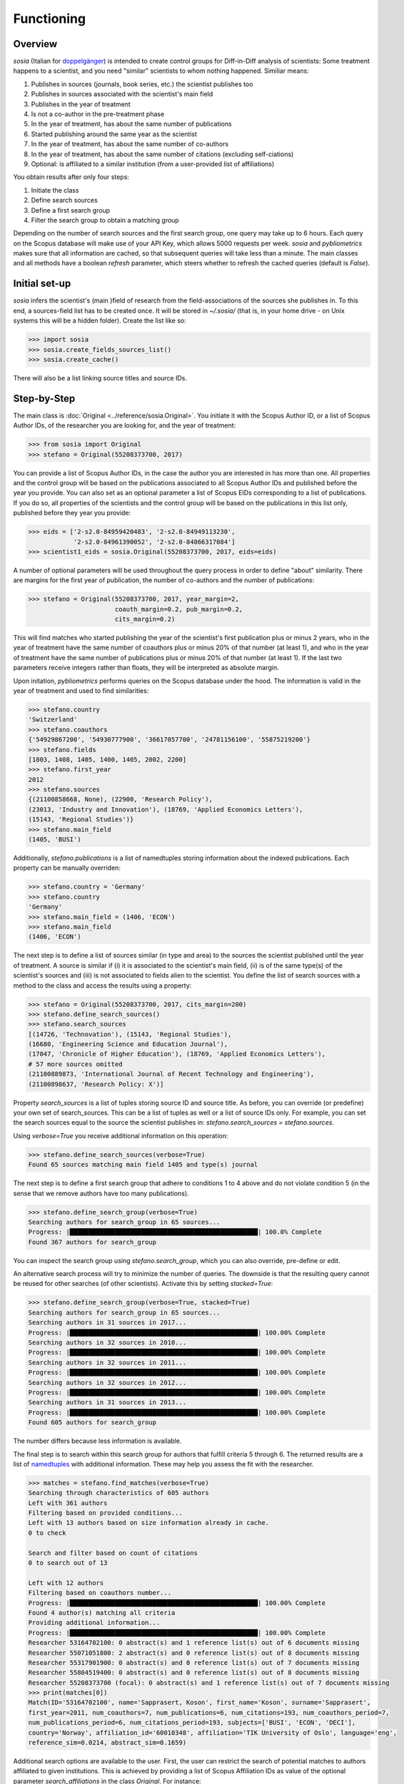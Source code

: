 Functioning
===========

Overview
--------

`sosia` (Italian for `doppelgänger <https://en.wikipedia.org/wiki/Doppelg%C3%A4nger>`_) is intended to create control groups for Diff-in-Diff analysis of scientists:  Some treatment happens to a scientist, and you need "similar" scientists to whom nothing happened.  Similiar means:

1. Publishes in sources (journals, book series, etc.) the scientist publishes too
2. Publishes in sources associated with the scientist's main field
3. Publishes in the year of treatment
4. Is not a co-author in the pre-treatment phase
5. In the year of treatment, has about the same number of publications
6. Started publishing around the same year as the scientist
7. In the year of treatment, has about the same number of co-authors
8. In the year of treatment, has about the same number of citations (excluding self-ciations)
9. Optional: is affiliated to a similar institution (from a user-provided list of affiliations)

You obtain results after only four steps:

1. Initiate the class
2. Define search sources
3. Define a first search group
4. Filter the search group to obtain a matching group

Depending on the number of search sources and the first search group, one query may take up to 6 hours.  Each query on the Scopus database will make use of your API Key, which allows 5000 requests per week. `sosia` and `pybliometrics` makes sure that all information are cached, so that subsequent queries will take less than a minute.  The main classes and all methods have a boolean `refresh` parameter, which steers whether to refresh the cached queries (default is `False`).

Initial set-up
--------------

`sosia` infers the scientist's (main )field of research from the field-associations of the sources she publishes in.  To this end, a sources-field list has to be created once.  It will be stored in `~/.sosia/` (that is, in your home drive - on Unix systems this will be a hidden folder).  Create the list like so:

.. code-block:: python
   
    >>> import sosia
    >>> sosia.create_fields_sources_list()
    >>> sosia.create_cache()

There will also be a list linking source titles and source IDs.

Step-by-Step
------------

The main class is :doc:`Original <../reference/sosia.Original>`.  You initiate it with the Scopus Author ID, or a list of Scopus Author IDs, of the researcher you are looking for, and the year of treatment:

.. code-block:: python
   
    >>> from sosia import Original
    >>> stefano = Original(55208373700, 2017)

You can provide a list of Scopus Author IDs, in the case the author you are interested in has more than one. All properties and the control group will be based on the publications associated to all Scopus Author IDs and published before the year you provide. You can also set as an optional parameter a list of Scopus EIDs corresponding to a list of publications. If you do so, all properties of the scientists and the control group will be based on the publications in this list only, published before they year you provide: 

.. code-block:: python
   
    >>> eids = ['2-s2.0-84959420483', '2-s2.0-84949113230',
                '2-s2.0-84961390052', '2-s2.0-84866317084']
    >>> scientist1_eids = sosia.Original(55208373700, 2017, eids=eids)

A number of optional parameters will be used throughout the query process in order to define "about" similarity.  There are margins for the first year of publication, the number of co-authors and the number of publications:

.. code-block:: python
   
    >>> stefano = Original(55208373700, 2017, year_margin=2,
                           coauth_margin=0.2, pub_margin=0.2,
                           cits_margin=0.2)

This will find matches who started publishing the year of the scientist's first publication plus or minus 2 years, who in the year of treatment have the same number of coauthors plus or minus 20% of that number (at least 1), and who in the year of treatment have the same number of publications plus or minus 20% of that number (at least 1).  If the last two parameters receive integers rather than floats, they will be interpreted as absolute margin.

Upon initation, `pybliometrics` performs queries on the Scopus database under the hood.  The information is valid in the year of treatment and used to find similarities:

.. code-block:: python

    >>> stefano.country
    'Switzerland'
    >>> stefano.coauthors
    {'54929867200', '54930777900', '36617057700', '24781156100', '55875219200'}
    >>> stefano.fields
    [1803, 1408, 1405, 1400, 1405, 2002, 2200]
    >>> stefano.first_year
    2012
    >>> stefano.sources
    {(21100858668, None), (22900, 'Research Policy'),
    (23013, 'Industry and Innovation'), (18769, 'Applied Economics Letters'),
    (15143, 'Regional Studies')}
    >>> stefano.main_field
    (1405, 'BUSI')
    
Additionally, `stefano.publications` is a list of namedtuples storing information about the indexed publications.  Each property can be manually overriden:

.. code-block:: python

    >>> stefano.country = 'Germany'
    >>> stefano.country
    'Germany'
    >>> stefano.main_field = (1406, 'ECON')
    >>> stefano.main_field
    (1406, 'ECON')

The next step is to define a list of sources similar (in type and area) to the sources the scientist published until the year of treatment.  A source is similar if (i) it is associated to the scientist's main field, (ii) is of the same type(s) of the scientist's sources and (iii) is not associated to fields alien to the scientist.  You define the list of search sources with a method to the class and access the results using a property:

.. code-block:: python

    >>> stefano = Original(55208373700, 2017, cits_margin=200)
    >>> stefano.define_search_sources()
    >>> stefano.search_sources
    [(14726, 'Technovation'), (15143, 'Regional Studies'),
    (16680, 'Engineering Science and Education Journal'),
    (17047, 'Chronicle of Higher Education'), (18769, 'Applied Economics Letters'),
    # 57 more sources omitted
    (21100889873, 'International Journal of Recent Technology and Engineering'),
    (21100898637, 'Research Policy: X')]

Property `search_sources` is a list of tuples storing source ID and source title.  As before, you can override (or predefine) your own set of search_sources.  This can be a list of tuples as well or a list of source IDs only.  For example, you can set the search sources equal to the source the scientist publishes in: `stefano.search_sources = stefano.sources`.

Using `verbose=True` you receive additional information on this operation:

.. code-block:: python

    >>> stefano.define_search_sources(verbose=True)
    Found 65 sources matching main field 1405 and type(s) journal

The next step is to define a first search group that adhere to conditions 1 to 4 above and do not violate condition 5 (in the sense that we remove authors have too many publications).


.. code-block:: python

    >>> stefano.define_search_group(verbose=True)
    Searching authors for search_group in 65 sources...
    Progress: |██████████████████████████████████████████████████| 100.0% Complete
    Found 367 authors for search_group

You can inspect the search group using `stefano.search_group`, which you can also override, pre-define or edit.

An alternative search process will try to minimize the number of queries.  The downside is that the resulting query cannot be reused for other searches (of other scientists).  Activate this by setting `stacked=True`:

.. code-block:: python

    >>> stefano.define_search_group(verbose=True, stacked=True)
    Searching authors for search_group in 65 sources...
    Searching authors in 31 sources in 2017...
    Progress: |██████████████████████████████████████████████████| 100.00% Complete
    Searching authors in 32 sources in 2010...
    Progress: |██████████████████████████████████████████████████| 100.00% Complete
    Searching authors in 32 sources in 2011...
    Progress: |██████████████████████████████████████████████████| 100.00% Complete
    Searching authors in 32 sources in 2012...
    Progress: |██████████████████████████████████████████████████| 100.00% Complete
    Searching authors in 31 sources in 2013...
    Progress: |██████████████████████████████████████████████████| 100.00% Complete
    Found 605 authors for search_group

The number differs because less information is available.

The final step is to search within this search group for authors that fulfill criteria 5 through 6.  The returned results are a list of `namedtuples <https://docs.python.org/2/library/collections.html#collections.namedtuple>`_ with additional information.  These may help you assess the fit with the researcher.

.. code-block:: python

    >>> matches = stefano.find_matches(verbose=True)
    Searching through characteristics of 605 authors
    Left with 361 authors
    Filtering based on provided conditions...
    Left with 13 authors based on size information already in cache.
    0 to check

    Search and filter based on count of citations
    0 to search out of 13

    Left with 12 authors
    Filtering based on coauthors number...
    Progress: |██████████████████████████████████████████████████| 100.00% Complete
    Found 4 author(s) matching all criteria
    Providing additional information...
    Progress: |██████████████████████████████████████████████████| 100.00% Complete
    Researcher 53164702100: 0 abstract(s) and 1 reference list(s) out of 6 documents missing
    Researcher 55071051800: 2 abstract(s) and 0 reference list(s) out of 8 documents missing
    Researcher 55317901900: 0 abstract(s) and 0 reference list(s) out of 7 documents missing
    Researcher 55804519400: 0 abstract(s) and 0 reference list(s) out of 8 documents missing
    Researcher 55208373700 (focal): 0 abstract(s) and 1 reference list(s) out of 7 documents missing
    >>> print(matches[0])
    Match(ID='53164702100', name='Sapprasert, Koson', first_name='Koson', surname='Sapprasert',
    first_year=2011, num_coauthors=7, num_publications=6, num_citations=193, num_coauthors_period=7,
    num_publications_period=6, num_citations_period=193, subjects=['BUSI', 'ECON', 'DECI'],
    country='Norway', affiliation_id='60010348', affiliation='TIK University of Oslo', language='eng',
    reference_sim=0.0214, abstract_sim=0.1659)

Additional search options are available to the user. First, the user can restrict the search of potential matches to authors affiliated to given institutions. This is achieved by providing a list of Scopus Affiliation IDs as value of the optional parameter `search_affiliations` in the class `Original`. For instance:

.. code-block:: python

    >>> affiliations = [60002612, 60032111, 60000765]
    >>> scientist_period = sosia.Original(55208373700, 2017, cits_margin=1,
            pub_margin=1, coauth_margin=1, period=3,search_affiliations=affiliations)

A second option allows to change the window of time within which the similarity between scientist and potential matches is considered. With default settings, `sosia` searches for matches that are similar to the scientist provided, based on indicators constructed over the entire period between the first year of publication of the scientist until the year provided as year of treatment. It is possible to change this behavior in order to focus on a shorter period of time before the year of treatment. This is done by initiating the class :doc:`Original <../reference/sosia.Original>` and setting the option `period` equal to the desired number of years,

.. code-block:: python

    >>> scientist_period = sosia.Original(55208373700, 2017, cits_margin=1,
            pub_margin=1, coauth_margin=1, period=3)

and then proceeding normally with the other steps. `sosia` will return authors starting publishing within 1 year before or after the first year of publication, with maximum 1 publication more or less, 1 citation more or less and 1 coauthor more or less the scientists, between 2017 and 2015 included. More precisely, for citations and coauthors, `sosia` counts: only citations (excluding self-citations) up to 2017 to papers published within the period; the number of unique coauthors in publications within the period. It is left to the user to further restrict the sample of matches based on similarity over the full period (the necessary variables can be obtained as output).

By default, `sosia` provides the following information (which you switch off using `information=False` to simply return a list of Scopus IDs):

* `first_year`: The year of the first recorded publication
* `num_coauthors`: The number of coauthors (Scopus Author profiles) up to the year of treatment
* `num_publications`: The number of indexed publications up to the year of treatment
* `num_citations`: The number of citations up until up to year of treatment
* `num_coauthors_period`: The number of coauthors (Scopus Author profiles) within the `period` desired (if not provided, equal to num_coauthors)
* `num_publications_period`: The number of indexed publications within the `period` desired (if not provided, equal to num_publications)
* `num_citations_period`: The number of citations within the `period` desired  (if not provided, equal to num_citations)
* `country`: The most frequent country of all affiliations listed on publications most recent to the year of treatment
* `subjects`: List of research subjects in which the matched author has published up to the year of treatment
* `affiliation_id`: The most frequent Scopus Affiliation ID of all affiliations listed on publications most recent to the year of treatment
* `affiliation`: The most frequent affiliation of all affiliations listed on publications most recent to the year of treatment
* `language`: The language(s) of the published documents of an author up until the year of treatment
* `reference_sim`: The cosine similarity of references listed in publications up until the year of treatment between the matched scientist and the scientist (references may be missing)
* `abstract_sim`: The cosine similarity of words used in abstracts of publications up until the year of treatment between the matched scientist and the scientist, approriately filtered and stemmed using `nltk <https://www.nltk.org/>`_ and `sklearn <https://scikit-learn.org//>`_ (abstracts my be missing)

Alternatively, you can provide a list of above keywords to only obtain information on these keywords.  This is helpful as some information takes time to gather.

It is easy to work with namedtuples.  For example, using `pandas <https://pandas.pydata.org/>`_ you easily turn the list into a pandas DataFrame:

.. code-block:: python

    >>> import pandas as pd
    >>> pd.set_option('display.max_columns', None)
    >>> df = pd.DataFrame(matches)
    >>> df = df.set_index('ID')
    >>> df
                              name first_name     surname  first_year  \
    ID                                                                  
    53164702100  Sapprasert, Koson      Koson  Sapprasert        2011   
    55071051800      Doldor, Elena      Elena      Doldor        2013   
    55317901900       Siepel, Josh       Josh      Siepel        2013   
    55804519400  González, Domingo    Domingo    González        2013   

                 num_coauthors  num_publications  num_citations  \
    ID                                                            
    53164702100              7                 6            193   
    55071051800              6                 8             19   
    55317901900              8                 7             53   
    55804519400              7                 8              1   

                 num_coauthors_period  num_publications_period  \
    ID                                                           
    53164702100                     7                        6   
    55071051800                     6                        8   
    55317901900                     8                        7   
    55804519400                     7                        8   

                 num_citations_period            subjects         country  \
    ID                                                                      
    53164702100                   193  [BUSI, ECON, DECI]          Norway   
    55071051800                    19  [BUSI, SOCI, ECON]  United Kingdom   
    55317901900                    53  [BUSI, ECON, DECI]  United Kingdom   
    55804519400                     1  [BUSI, ENGI, SOCI]            Peru   

                affiliation_id                                        affiliation  \
    ID                                                                              
    53164702100       60010348                             TIK University of Oslo   
    55071051800       60022109  School of Business and Management, Queen Mary ...   
    55317901900       60017317                         SPRU, University of Sussex   
    55804519400       60071236  Departamento de Ingeniería, Pontificia Univers...   

                 language  reference_sim  abstract_sim  
    ID                                                  
    53164702100       eng         0.0214        0.1659  
    55071051800       eng         0.0000        0.1032  
    55317901900       eng         0.0079        0.1224  
    55804519400  eng; spa         0.0000        0.1156

Finally, for demanding users, there exists an option to attenuate the issue of disambiguation of names in Scopus. Scopus Author IDs are curated and fairly correct, on average. However, in some cases they are incorrect. In most of these cases, more than one Author ID is associated to one same author. In `sosia` it is left to the user to verify whether the Author IDs obtained in the list of matches are precise. At the same time, with default settings, there may be a "hypothetical author" that is in theory a good match, but that is not found because she does not have a unique Author ID. This is the type of error that can be attenuated. First, use the option `period` to base the search on a shorter period. This increases the likelihood of finding one Author ID of the "hypothetical author" which is valid within the period. Second, set the option `ignore_first_id` equal to `True` in the function `define_search_group`.

.. code-block:: python

    >>> scientist_period = sosia.Original(55208373700, 2017, cits_margin=1,
            pub_margin=1, coauth_margin=1, period=3)
    >>> scientist_period.define_search_group(ignore_first_id=True)

This allows to ignore whether or not the same Author ID is valid for the full period down to the first year of publication of the target scientist. `sosia` will still filter out Author IDs whose first year of publication is too old, but it will maintain as potential matches Author IDs whose first year of publication is after the year margin provided (this is, the first year of publication of the Author IDs can be later than the upper margin of first year of publication of the target scientist). By now, it is left to the user to complete the profiles of the authors obtained and to reevaluate in a second stage whether they are indeed good matches.
